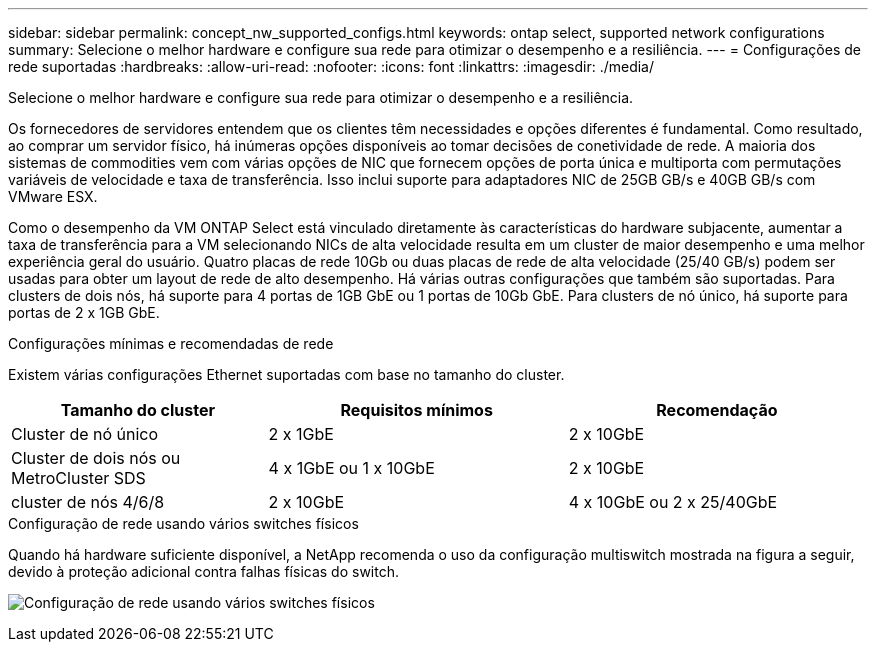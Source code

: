 ---
sidebar: sidebar 
permalink: concept_nw_supported_configs.html 
keywords: ontap select, supported network configurations 
summary: Selecione o melhor hardware e configure sua rede para otimizar o desempenho e a resiliência. 
---
= Configurações de rede suportadas
:hardbreaks:
:allow-uri-read: 
:nofooter: 
:icons: font
:linkattrs: 
:imagesdir: ./media/


[role="lead"]
Selecione o melhor hardware e configure sua rede para otimizar o desempenho e a resiliência.

Os fornecedores de servidores entendem que os clientes têm necessidades e opções diferentes é fundamental. Como resultado, ao comprar um servidor físico, há inúmeras opções disponíveis ao tomar decisões de conetividade de rede. A maioria dos sistemas de commodities vem com várias opções de NIC que fornecem opções de porta única e multiporta com permutações variáveis de velocidade e taxa de transferência. Isso inclui suporte para adaptadores NIC de 25GB GB/s e 40GB GB/s com VMware ESX.

Como o desempenho da VM ONTAP Select está vinculado diretamente às características do hardware subjacente, aumentar a taxa de transferência para a VM selecionando NICs de alta velocidade resulta em um cluster de maior desempenho e uma melhor experiência geral do usuário. Quatro placas de rede 10Gb ou duas placas de rede de alta velocidade (25/40 GB/s) podem ser usadas para obter um layout de rede de alto desempenho. Há várias outras configurações que também são suportadas. Para clusters de dois nós, há suporte para 4 portas de 1GB GbE ou 1 portas de 10Gb GbE. Para clusters de nó único, há suporte para portas de 2 x 1GB GbE.

.Configurações mínimas e recomendadas de rede
Existem várias configurações Ethernet suportadas com base no tamanho do cluster.

[cols="30,35,35"]
|===
| Tamanho do cluster | Requisitos mínimos | Recomendação 


| Cluster de nó único | 2 x 1GbE | 2 x 10GbE 


| Cluster de dois nós ou MetroCluster SDS | 4 x 1GbE ou 1 x 10GbE | 2 x 10GbE 


| cluster de nós 4/6/8 | 2 x 10GbE | 4 x 10GbE ou 2 x 25/40GbE 
|===
.Configuração de rede usando vários switches físicos
Quando há hardware suficiente disponível, a NetApp recomenda o uso da configuração multiswitch mostrada na figura a seguir, devido à proteção adicional contra falhas físicas do switch.

image:BP_02.jpg["Configuração de rede usando vários switches físicos"]
